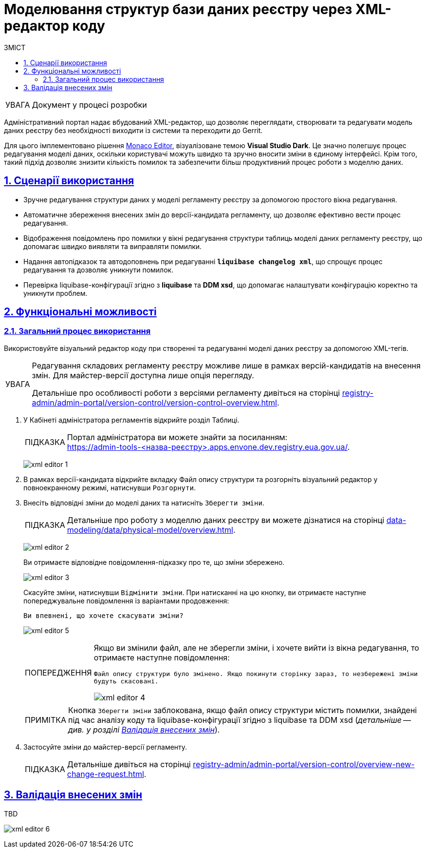 :toc-title: ЗМІСТ
:toc: auto
:toclevels: 5
:experimental:
:important-caption:     ВАЖЛИВО
:note-caption:          ПРИМІТКА
:tip-caption:           ПІДКАЗКА
:warning-caption:       ПОПЕРЕДЖЕННЯ
:caution-caption:       УВАГА
:example-caption:           Приклад
:figure-caption:            Зображення
:table-caption:             Таблиця
:appendix-caption:          Додаток
:sectnums:
:sectnumlevels: 5
:sectanchors:
:sectlinks:
:partnums:

= Моделювання структур бази даних реєстру через XML-редактор коду

CAUTION: Документ у процесі розробки

Адміністративний портал надає вбудований XML-редактор, що дозволяє переглядати, створювати та редагувати модель даних реєстру без необхідності виходити із системи та переходити до Gerrit.

Для цього імплементовано рішення https://microsoft.github.io/monaco-editor/[Monaco Editor], візуалізоване темою *Visual Studio Dark*. Це значно полегшує процес редагування моделі даних, оскільки користувачі можуть швидко та зручно вносити зміни в єдиному інтерфейсі. Крім того, такий підхід дозволяє знизити кількість помилок та забезпечити більш продуктивний процес роботи з моделлю даних.

== Сценарії використання

* Зручне редагування структури даних у моделі регламенту реєстру за допомогою простого вікна редагування.
* Автоматичне збереження внесених змін до версії-кандидата регламенту, що дозволяє ефективно вести процес редагування.
* Відображення повідомлень про помилки у вікні редагування структури таблиць моделі даних регламенту реєстру, що допомагає швидко виявляти та виправляти помилки.
* Надання автопідказок та автодоповнень при редагуванні *`liquibase changelog xml`*, що спрощує процес редагування та дозволяє уникнути помилок.
* Перевірка liquibase-конфігурації згідно з *liquibase* та *DDM xsd*, що допомагає налаштувати конфігурацію коректно та уникнути проблем.

== Функціональні можливості

=== Загальний процес використання

Використовуйте візуальний редактор коду при створенні та редагуванні моделі даних реєстру за допомогою XML-тегів.

[CAUTION]
====
Редагування складових регламенту реєстру можливе лише в рамках версій-кандидатів на внесення змін. Для майстер-версії доступна лише опція перегляду.

Детальніше про особливості роботи з версіями регламенту дивіться на сторінці
xref:registry-admin/admin-portal/version-control/version-control-overview.adoc[].
====

. У [.underline]#Кабінеті адміністратора регламентів# відкрийте розділ [.underline]#Таблиці#.
+
TIP: Портал адміністратора ви можете знайти за посиланням: +
https://admin-tools-<назва-реєстру>.apps.envone.dev.registry.eua.gov.ua/.
+
image:registry-develop:registry-admin/admin-portal/tables-data-structures/xml-editor/xml-editor-1.png[]

. В рамках версії-кандидата відкрийте вкладку [.underline]#Файл опису структури# та розгорніть візуальний редактор у повноекранному режимі, натиснувши `Розгорнути`.

. Внесіть відповідні зміни до моделі даних та натисніть kbd:[Зберегти зміни].
+
TIP: Детальніше про роботу з моделлю даних реєстру ви можете дізнатися на сторінці xref:data-modeling/data/physical-model/overview.adoc[].
+
image:registry-develop:registry-admin/admin-portal/tables-data-structures/xml-editor/xml-editor-2.png[]
+
Ви отримаєте відповідне повідомлення-підказку про те, що зміни збережено.
+
image:registry-develop:registry-admin/admin-portal/tables-data-structures/xml-editor/xml-editor-3.png[]
+
Скасуйте зміни, натиснувши kbd:[Відмінити зміни]. При натисканні на цю кнопку, ви отримаєте наступне попереджувальне повідомлення із варіантами продовження:
+
====
`Ви впевнені, що хочете скасувати зміни?`
====
+
image:registry-develop:registry-admin/admin-portal/tables-data-structures/xml-editor/xml-editor-5.png[]

+
[WARNING]
====
Якщо ви змінили файл, але не зберегли зміни, і хочете вийти із вікна редагування, то отримаєте наступне повідомлення:

=====
`Файл опису структури було змінено. Якщо покинути сторінку зараз, то незбережені зміни будуть скасовані.`
=====

image:registry-develop:registry-admin/admin-portal/tables-data-structures/xml-editor/xml-editor-4.png[]

====


+
NOTE: Кнопка kbd:[Зберегти зміни] заблокована, якщо файл опису структури містить помилки, знайдені під час аналізу коду та liquibase-конфігурації згідно з liquibase та DDM xsd (_детальніше -- див. у розділі xref:#xsd-liquibase-validation[]_).

. Застосуйте зміни до майстер-версії регламенту.
+
TIP: Детальніше дивіться на сторінці xref:registry-admin/admin-portal/version-control/overview-new-change-request.adoc[].

[#xsd-liquibase-validation]
== Валідація внесених змін

TBD

image:registry-develop:registry-admin/admin-portal/tables-data-structures/xml-editor/xml-editor-6.png[]